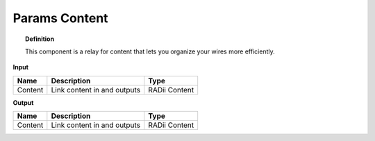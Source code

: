 ***************
Params Content
***************

.. image:: ../images/Params/Params_content.png
    :scale: 60%

.. topic:: Definition
  
  This component is a relay for content that lets you organize your wires more efficiently.


**Input**

.. table::
  :align: left
    
  ==========  ======================================  ==============
  Name        Description                             Type
  ==========  ======================================  ==============
  Content     Link content in and outputs             RADii Content
  ==========  ======================================  ==============

**Output**

.. table::
  :align: left
    
  ==========  ======================================  ==============
  Name        Description                             Type
  ==========  ======================================  ==============
  Content     Link content in and outputs             RADii Content
  ==========  ======================================  ==============